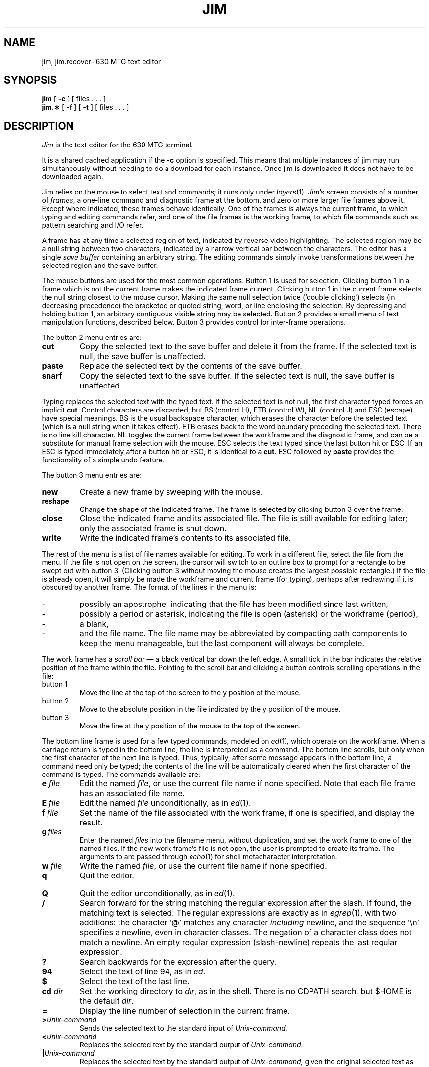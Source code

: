 .TH JIM 1 "630 MTG"
.SH NAME
jim, jim.recover\- 630 MTG text editor
.SH SYNOPSIS
.B jim 
[ 
.B \-c 
] [ files \&. \&. \&. ]
.br
\f3jim.\(**\f1
[
.B \-f
] [
.B \-t
] [ files \&. \&. \&. ]
.SH DESCRIPTION
.I Jim
is the text editor for the 630 MTG terminal.
.P
It is a shared cached application if the \f3\-c\f1 option is
specified.
This means that multiple instances of jim
may run simultaneously without needing to do a download for
each instance. Once jim is downloaded it does not have to be
downloaded again.
.P
Jim relies on the mouse to select text and commands;
it runs only under
.IR layers (1).
.IR Jim 's
screen consists of a number of
.IR frames ,
a one-line command and diagnostic frame at the bottom,
and zero or more larger file frames above it.
Except where indicated, these frames behave identically.
One of the frames is always the current frame,
to which typing and editing commands refer,
and one of the file frames is the working frame,
to which file commands such as pattern searching and I/O refer.
.PP
A frame has at any time a selected region of text,
indicated by reverse video highlighting.
The selected region may be a null string between two characters,
indicated by a narrow vertical bar between the characters.
The editor has a single
.I "save buffer
containing an arbitrary string.
The editing commands simply invoke transformations between the
selected region and the save buffer.
.PP
The mouse buttons are used for the most common operations.
Button 1 is used for selection.
Clicking button 1 in a frame
which is not the current frame makes the indicated frame current.
Clicking button 1 in the current frame selects the null string closest
to the mouse cursor.
Making the same null selection twice (`double clicking') selects
(in decreasing precedence) the bracketed or quoted string, word, or line
enclosing the selection.
By depressing and holding button 1, an arbitrary contiguous visible string
may be selected.
Button 2 provides a small menu of text manipulation functions, described below.
Button 3 provides control for inter-frame operations.
.PP
The button 2 menu entries are:
.TP
.B cut
Copy the selected text to the save buffer and delete it from the frame.
If the selected text is null, the save buffer is unaffected.
.TP
.B paste
Replace the selected text by the contents of the save buffer.
.TP
.B snarf
Copy the selected text to the save buffer.
If the selected text is null, the save buffer is unaffected.
.bp
.PP
Typing
replaces the selected text with the typed text.
If the selected text is not null,
the first character typed forces an implicit
.BR cut .
Control characters are discarded, but
BS (control H),
ETB (control W),
NL (control J) and ESC (escape) have special meanings.
BS is the usual backspace character, which erases the character before the selected text (which is a null string when it takes effect).
ETB erases back to the word boundary preceding the selected text.
There is no line kill character.
NL toggles the current frame between the workframe and the diagnostic
frame, and can be a substitute for manual frame selection with the
mouse.
ESC selects the text typed since the last button hit or ESC.
If an ESC is typed immediately after a button hit or ESC,
it is identical to a
.BR cut .
ESC followed by
.B paste
provides the functionality of a simple undo feature.
.PP
The button 3 menu entries are:
.TP
.B new
Create a new frame by sweeping with the mouse.
.TP
.B reshape
Change the shape of the indicated frame.
The frame is selected by clicking button 3 over the frame.
.TP
.B close
Close the indicated frame and its associated file.
The file is still available for editing later;
only the associated frame is shut down.
.TP
.B write
Write the indicated frame's contents to its associated file.
.PP
The rest of the menu is a list of file names available for editing.
To work in a different file, select the file from the menu.
If the file is not open on the screen, the cursor will switch to an
outline box to prompt for a rectangle to be swept out with button 3.
(Clicking button 3 without moving the mouse creates the largest
possible rectangle.)
If the file is already open, it will simply be made the workframe and
current frame (for typing), perhaps after redrawing if it is obscured
by another frame.
The format of the lines in the menu is:
.TP
\-
possibly an apostrophe, indicating that the file has been modified since
last written,
.TP
\-
possibly a period or asterisk, indicating the file is open (asterisk) or
the workframe (period),
.TP
\-
a blank,
.TP
\-
and the file name.
The file name may be abbreviated by compacting path components to keep
the menu manageable, but the last component will always be complete.
.bp
.PP
The work frame has a
.I "scroll bar
\(em a black vertical bar down the left edge.
A small tick in the bar indicates the relative position of the frame
within the file.
Pointing to the scroll bar and clicking a button controls scrolling
operations in the file:
.TP
button 1
Move the line at the top of the screen to the y position of the mouse.
.TP
button 2
Move to the absolute position in the file indicated by the y position of the mouse.
.TP
button 3
Move the line at the y position of the mouse to the top of the screen.
.PP
The bottom line frame is used for a few typed commands, modeled on
.IR ed (1) ,
which operate on the workframe.
When a carriage return is typed in the bottom line,
the line is interpreted as a command.
The bottom line scrolls, but only
when the first character of the next line is typed.
Thus, typically, after some message appears in the bottom line,
a command need only be typed;
the contents of the line will be automatically cleared when the first
character of the command is typed.
The commands available are:
.TP
.B e \f2file\f1\f3
Edit the named 
.IR file ,
or use the current file name if none specified.
Note that each file frame has an associated file name.
.TP
.B E \f2file\f1\f3
Edit the named 
.IR file 
unconditionally, as in \fIed\fP(1).
.TP
.B f \f2file\f1\f3
Set the name of the
file associated with the work frame, if one is specified,
and display the result.
.TP
.B g \f2files\f1\f3
Enter the named
.I files
into the filename menu, without duplication,
and set the work frame to one of the named files.
If the new work frame's file is not open, the user is prompted to create its frame.
The arguments to
.IT g
are passed through
.IR echo (1)
for shell metacharacter interpretation.
.TP
.B w \f2file\f1\f3
Write the named
.IR file ,
or use the current file name if none specified.
.TP
.B q
Quit the editor.
.bp
.TP
.B Q
Quit the editor unconditionally, as in \fIed\fP(1).
.TP
.B /
Search forward for the string matching the regular expression after the slash.
If found, the matching text is selected.
The regular expressions are exactly as in
.IR egrep (1),
with two additions: the character `@' matches any character
.I including
newline, and the sequence `\en' specifies a newline, even in character classes.
The negation of a character class does not match a newline.
An empty regular expression (slash-newline) repeats the last regular expression.
.TP
.B ?
Search backwards for the expression after the query.
.TP
.B 94
Select the text of line 94, as in
.IR ed .
.TP
.B $
Select the text of the last line.
.TP
.B cd \f2dir\f1\f3
Set the working directory to \fIdir\fP, as in the shell.
There is no CDPATH search, but $HOME is the default \fIdir\fP.
.TP
.B =
Display the line number of selection in the current frame.
.TP
.B >\f2Unix-command\fP
Sends the selected text to the standard input of
.IR Unix-command .
.TP
.B <\f2Unix-command\fP
Replaces the selected text by the standard output of
.IR Unix-command .
.TP
.B |\|\f2Unix-command\fP
Replaces the selected text by the standard output of
.IR Unix-command,
given the original selected text as standard input.
.PP
If any of <, > or | is preceded by an asterisk \(**,
the command is applied to the entire file, instead of just the selected text.
If the command for < or | exits with non-zero status, the original text
is not deleted; otherwise, the new text is selected.
Finally, the standard error output of the command, which is merged with the
standard output for >, is saved in the file
$HOME/jim.err .
If the file is non-empty when the command completes, the first line is
displayed in the diagnostic frame.  Therefore the command ``>pwd''
will report
.IR jim 's
current directory.
.PP
The most recent search command ('/' or '?') and Unix command ('<', '|',
or '>') are added to the button 2 menu, so that they may be easily repeated.
.PP
Attempts to quit with modified files, or edit a new file
in a modified frame, are rejected.
A second `q' or `e' command will succeed.
The `Q' or `E' commands ignore modifications and work immediately.
Some consistency checks are performed for the `w' command.
.I jim
will reject write requests which it considers dangerous
(such as writes that change files which are modified when
read into memory).
A second `w' will always write the file.
.bp
.PP
If
.I jim
receives a hang-up signal, it writes a recover file,
which is a shell command file that, when executed, will
retrieve files that were being edited and had been modified.
The name of the file will be of the form \f2jim.\f1 followed
by a uniquely generated alphanumeric string. \f2Jim\f1 will
send mail to the logon id saying files may be recovered and
specifying the path and name of the recover file. If it cannot
write this file in the home directory, it writes it in the
current working directory. The \f3-t\f1 option prints a table
of contents. By default, the jim recover file is interactive;
the \f3-f\f1 option suppresses the interaction.
If no \f2file\f1 argument is given to the jim.recover shell
file, the recovery will apply to all modified files at the
time when jim received the hang-up signal. If there is a
\f2file\f1 argument, only those files will be recovered.
.SH FILES
.ta \w'$DMD/lib/jim.m      'u
$DMD/lib/jim.m	terminal support program
.br
/tmp/jim.\(**	temporary file
.br
$HOME/jim.err	diagnostic output from Unix commands
.br
jim.\(**	recovery script created upon \fIjim\fP failure
.SH SEE ALSO
ucache(1).
.br
ed(1), echo(1), egrep(1) in the \f2UNIX System V
User's Reference Manual\f1.
.br
layers(1) in the \f2Unix System V Release 3 User's Reference Manual\f1.
.br
layers(1) in the \f25620 Dot-Mapped Display Reference Manual.\f1
.SH WARNING
\f2Jim\f1 is reshapable, but a reshape clears the screen
space of all open frames.
.SH BUGS
\" spectacular is the real word...
The regular expression matcher is non-deterministic (unlike
.IR egrep ),
and may be slow for
complicated expressions.
.P
The < and | operators don't snarf the original text.
